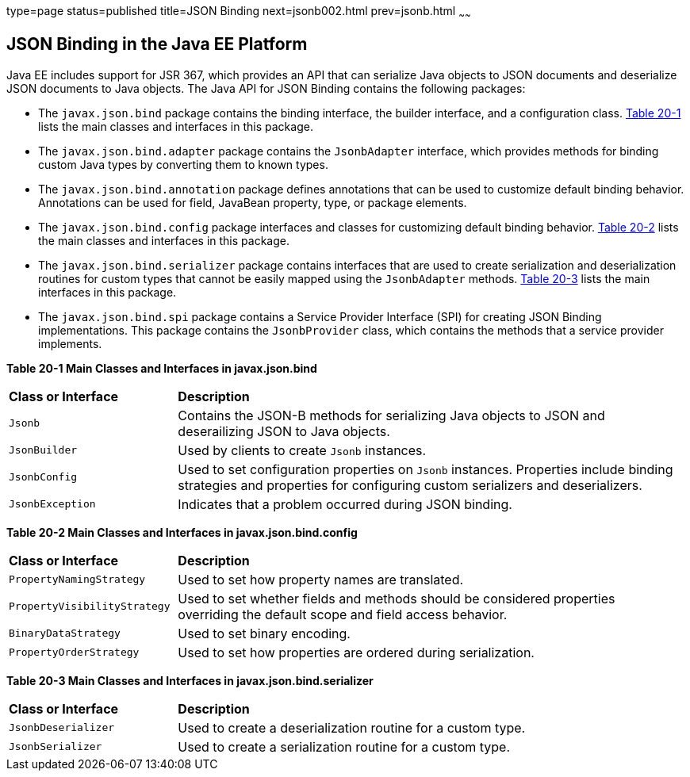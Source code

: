 type=page
status=published
title=JSON Binding
next=jsonb002.html
prev=jsonb.html
~~~~~~


[[json-binding-in-the-java-ee-platform]]
JSON Binding in the Java EE Platform
------------------------------------

Java EE includes support for JSR 367, which provides an API that can serialize
Java objects to JSON documents and deserialize JSON documents to Java objects. The
Java API for JSON Binding contains the following packages:

* The `javax.json.bind` package contains the binding interface, the builder interface, and
a configuration class. link:#main-classes-and-interfaces-in-bind[Table 20-1] lists the main classes
and interfaces in this package.

* The `javax.json.bind.adapter` package contains the `JsonbAdapter` interface, which provides
methods for binding custom Java types by converting them to known types.

* The `javax.json.bind.annotation` package defines annotations that can be used to customize default
binding behavior. Annotations can be used for field, JavaBean property, type, or package
elements.

* The `javax.json.bind.config` package interfaces and classes for customizing default binding behavior.
link:#main-classes-and-interfaces-in-config[Table 20-2] lists the main classes
and interfaces in this package.

* The `javax.json.bind.serializer` package contains interfaces that are used to create serialization and
 deserialization routines for custom types that cannot be easily mapped using the `JsonbAdapter` methods.
 link:#main-classes-and-interfaces-in-serializer[Table 20-3] lists the main interfaces in this package.

* The `javax.json.bind.spi` package contains a Service Provider Interface (SPI) for  creating
JSON Binding implementations. This package contains the `JsonbProvider` class, which
contains the methods that a service provider implements.


[[main-classes-and-interfaces-in-bind]]

*Table 20-1 Main Classes and Interfaces in javax.json.bind*

[width=99%,cols="25%,75%"]
|=======================================================================
|*Class or Interface* |*Description*
|`Jsonb` | Contains the JSON-B methods for serializing Java objects to JSON and deserailizing
JSON to Java objects.

|`JsonBuilder` | Used by clients to create `Jsonb` instances.

|`JsonbConfig` | Used to set configuration properties on `Jsonb` instances. Properties include
binding strategies and properties for configuring custom serializers and deserializers.

|`JsonbException` | Indicates that a problem occurred during JSON binding.
|=======================================================================

[[main-classes-and-interfaces-in-config]]

*Table 20-2 Main Classes and Interfaces in javax.json.bind.config*
[width=99%,cols="25%,75%"]
|=======================================================================
|*Class or Interface* |*Description*
|`PropertyNamingStrategy` | Used to set how property names are translated.

|`PropertyVisibilityStrategy` | Used to set whether fields and methods should be considered properties
overriding the default scope and field access behavior.

|`BinaryDataStrategy` | Used to set binary encoding.

|`PropertyOrderStrategy` | Used to set how properties are ordered during serialization.
|=======================================================================


[[main-classes-and-interfaces-in-serializer]]

*Table 20-3 Main Classes and Interfaces in javax.json.bind.serializer*
[width=99%,cols="25%,75%"]
|=======================================================================
|*Class or Interface* |*Description*
|`JsonbDeserializer` | Used to create a deserialization routine for a custom type.

|`JsonbSerializer` | Used to create a serialization routine for a custom type.
|=======================================================================

